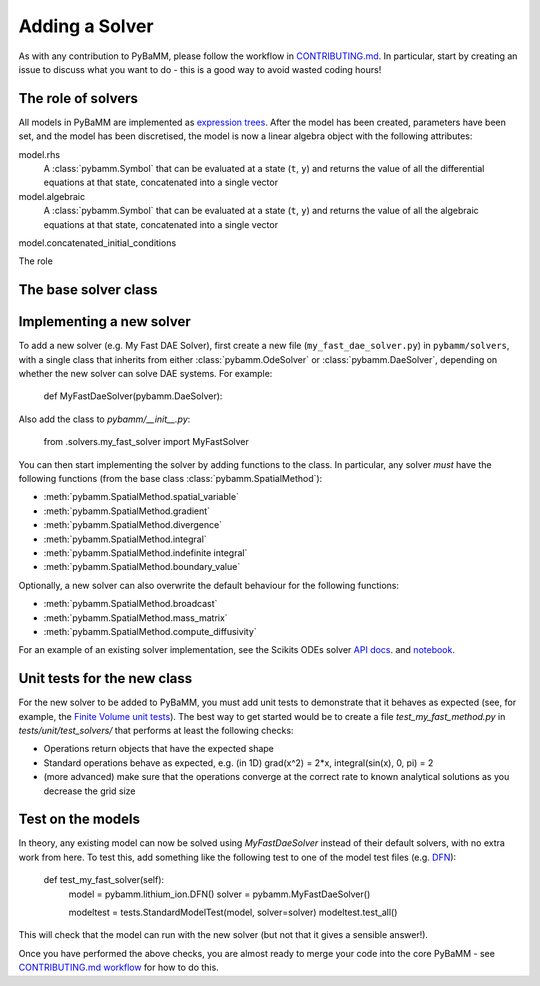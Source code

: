 .. _CONTRIBUTING.md: https://github.com/pybamm-team/PyBaMM/blob/master/CONTRIBUTING.md


Adding a Solver
===============

As with any contribution to PyBaMM, please follow the workflow in CONTRIBUTING.md_.
In particular, start by creating an issue to discuss what you want to do - this is a good way to avoid wasted coding hours!

The role of solvers
-------------------

All models in PyBaMM are implemented as `expression trees <https://github.com/pybamm-team/PyBaMM/blob/master/examples/notebooks/expression-tree.ipynb>`_.
After the model has been created, parameters have been set, and the model has been discretised, the model is now a linear algebra object with the following attributes:

model.rhs
  A :class:`pybamm.Symbol` that can be evaluated at a state (``t``, ``y``) and returns the value of all the differential equations at that state, concatenated into a single vector
model.algebraic
  A :class:`pybamm.Symbol` that can be evaluated at a state (``t``, ``y``) and returns the value of all the algebraic equations at that state, concatenated into a single vector
model.concatenated_initial_conditions


The role



The base solver class
---------------------



Implementing a new solver
---------------------------------

To add a new solver (e.g. My Fast DAE Solver), first create a new file (``my_fast_dae_solver.py``) in ``pybamm/solvers``,
with a single class that inherits from either :class:`pybamm.OdeSolver` or :class:`pybamm.DaeSolver`, depending on whether the new solver can solve DAE systems. For example:

    def MyFastDaeSolver(pybamm.DaeSolver):

Also add the class to `pybamm/__init__.py`:

    from .solvers.my_fast_solver import MyFastSolver

You can then start implementing the solver by adding functions to the class.
In particular, any solver *must* have the following functions (from the base class :class:`pybamm.SpatialMethod`):

- :meth:`pybamm.SpatialMethod.spatial_variable`
- :meth:`pybamm.SpatialMethod.gradient`
- :meth:`pybamm.SpatialMethod.divergence`
- :meth:`pybamm.SpatialMethod.integral`
- :meth:`pybamm.SpatialMethod.indefinite integral`
- :meth:`pybamm.SpatialMethod.boundary_value`

Optionally, a new solver can also overwrite the default behaviour for the following functions:

- :meth:`pybamm.SpatialMethod.broadcast`
- :meth:`pybamm.SpatialMethod.mass_matrix`
- :meth:`pybamm.SpatialMethod.compute_diffusivity`

For an example of an existing solver implementation, see the Scikits ODEs solver
`API docs <https://pybamm.readthedocs.io/en/latest/source/solvers/scikits_solvers.html>`_.
and
`notebook <https://github.com/pybamm-team/PyBaMM/blob/master/examples/notebooks/solvers/scikits-solvers.ipynb>`_.

Unit tests for the new class
----------------------------

For the new solver to be added to PyBaMM, you must add unit tests to demonstrate that it behaves as expected
(see, for example, the `Finite Volume unit tests <https://github.com/pybamm-team/PyBaMM/blob/master/tests/unit/test_solvers/test_finite_volume.py>`_).
The best way to get started would be to create a file `test_my_fast_method.py` in `tests/unit/test_solvers/` that performs at least the
following checks:

- Operations return objects that have the expected shape
- Standard operations behave as expected, e.g. (in 1D) grad(x^2) = 2*x, integral(sin(x), 0, pi) = 2
- (more advanced) make sure that the operations converge at the correct rate to known analytical solutions as you decrease the grid size

Test on the models
------------------

In theory, any existing model can now be solved using `MyFastDaeSolver` instead of their default solvers, with no extra work from here.
To test this, add something like the following test to one of the model test files
(e.g. `DFN <https://github.com/pybamm-team/PyBaMM/blob/master/tests/unit/test_models/test_lithium_ion/test_lithium_ion_dfn.py>`_):

    def test_my_fast_solver(self):
        model = pybamm.lithium_ion.DFN()
        solver = pybamm.MyFastDaeSolver()

        modeltest = tests.StandardModelTest(model, solver=solver)
        modeltest.test_all()

This will check that the model can run with the new solver (but not that it gives a sensible answer!).

Once you have performed the above checks, you are almost ready to merge your code into the core PyBaMM - see
`CONTRIBUTING.md workflow <https://github.com/pybamm-team/PyBaMM/blob/master/CONTRIBUTING.md#c-merging-your-changes-with-pybamm>`_
for how to do this.
